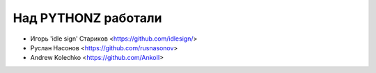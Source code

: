 Над PYTHONZ работали
====================


* Игорь 'idle sign' Стариков <https://github.com/idlesign/>
* Руслан Насонов <https://github.com/rusnasonov>
* Andrew Kolechko <https://github.com/AnkoII>
